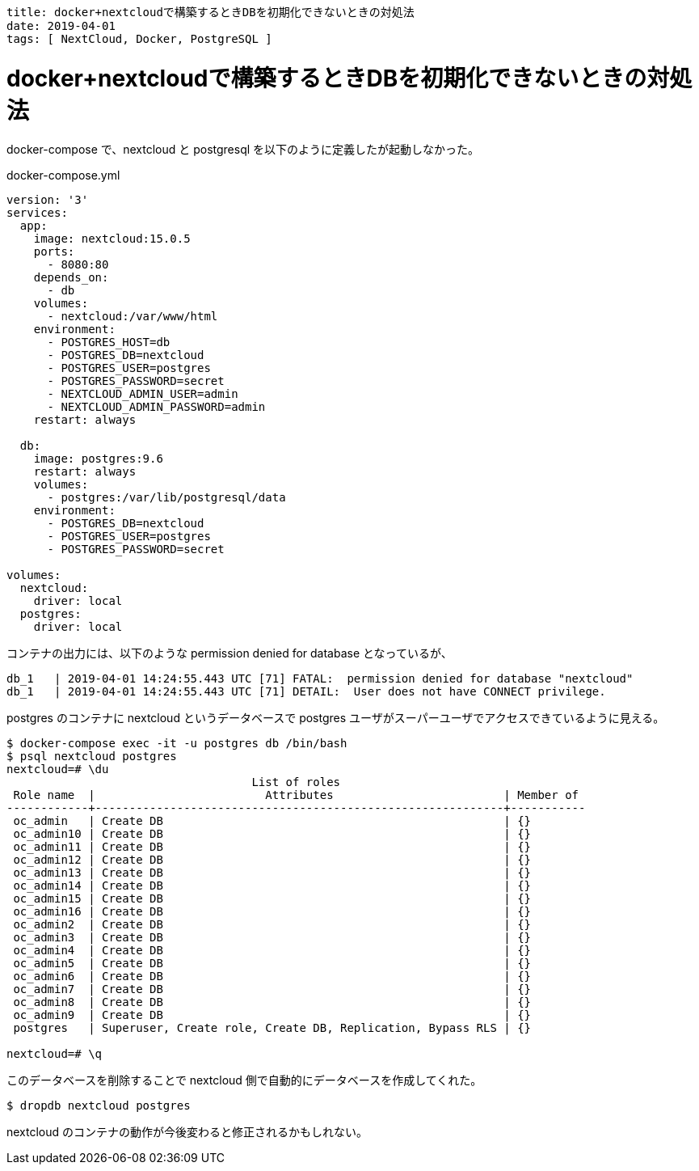 ----
title: docker+nextcloudで構築するときDBを初期化できないときの対処法
date: 2019-04-01
tags: [ NextCloud, Docker, PostgreSQL ]
----

= docker+nextcloudで構築するときDBを初期化できないときの対処法


docker-compose で、nextcloud と postgresql を以下のように定義したが起動しなかった。

.docker-compose.yml
----
version: '3'
services:
  app:
    image: nextcloud:15.0.5
    ports:
      - 8080:80
    depends_on:
      - db
    volumes:
      - nextcloud:/var/www/html
    environment:
      - POSTGRES_HOST=db
      - POSTGRES_DB=nextcloud
      - POSTGRES_USER=postgres
      - POSTGRES_PASSWORD=secret
      - NEXTCLOUD_ADMIN_USER=admin
      - NEXTCLOUD_ADMIN_PASSWORD=admin
    restart: always

  db:
    image: postgres:9.6
    restart: always
    volumes:
      - postgres:/var/lib/postgresql/data
    environment:
      - POSTGRES_DB=nextcloud
      - POSTGRES_USER=postgres
      - POSTGRES_PASSWORD=secret

volumes:
  nextcloud:
    driver: local
  postgres:
    driver: local
----

コンテナの出力には、以下のような permission denied for database となっているが、
----
db_1   | 2019-04-01 14:24:55.443 UTC [71] FATAL:  permission denied for database "nextcloud"
db_1   | 2019-04-01 14:24:55.443 UTC [71] DETAIL:  User does not have CONNECT privilege.
----
postgres のコンテナに nextcloud というデータベースで postgres ユーザがスーパーユーザでアクセスできているように見える。

----
$ docker-compose exec -it -u postgres db /bin/bash
$ psql nextcloud postgres
nextcloud=# \du
                                    List of roles
 Role name  |                         Attributes                         | Member of
------------+------------------------------------------------------------+-----------
 oc_admin   | Create DB                                                  | {}
 oc_admin10 | Create DB                                                  | {}
 oc_admin11 | Create DB                                                  | {}
 oc_admin12 | Create DB                                                  | {}
 oc_admin13 | Create DB                                                  | {}
 oc_admin14 | Create DB                                                  | {}
 oc_admin15 | Create DB                                                  | {}
 oc_admin16 | Create DB                                                  | {}
 oc_admin2  | Create DB                                                  | {}
 oc_admin3  | Create DB                                                  | {}
 oc_admin4  | Create DB                                                  | {}
 oc_admin5  | Create DB                                                  | {}
 oc_admin6  | Create DB                                                  | {}
 oc_admin7  | Create DB                                                  | {}
 oc_admin8  | Create DB                                                  | {}
 oc_admin9  | Create DB                                                  | {}
 postgres   | Superuser, Create role, Create DB, Replication, Bypass RLS | {}

nextcloud=# \q
----

このデータベースを削除することで nextcloud 側で自動的にデータベースを作成してくれた。
----
$ dropdb nextcloud postgres
----

nextcloud のコンテナの動作が今後変わると修正されるかもしれない。
